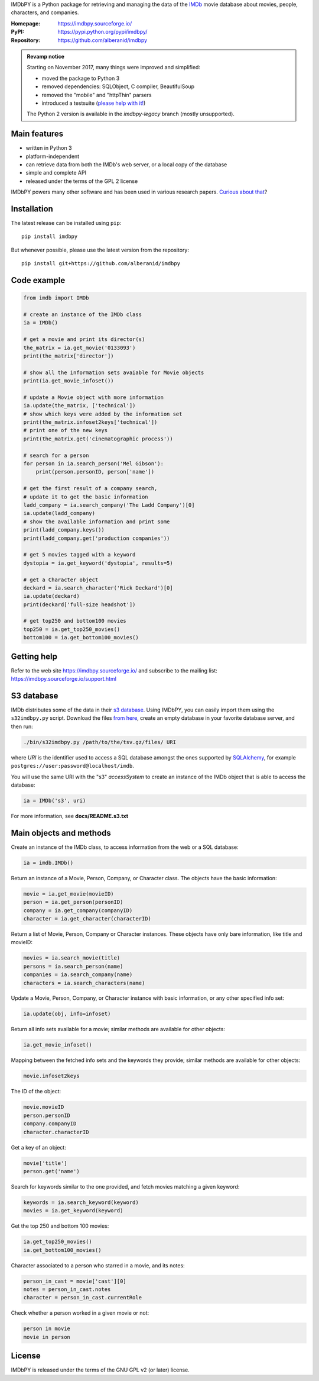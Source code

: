 IMDbPY is a Python package for retrieving and managing the data
of the `IMDb`_ movie database about movies, people, characters,
and companies.

:Homepage: https://imdbpy.sourceforge.io/
:PyPI: https://pypi.python.org/pypi/imdbpy/
:Repository: https://github.com/alberanid/imdbpy

.. admonition:: Revamp notice
   :class: note

   Starting on November 2017, many things were improved and simplified:

   - moved the package to Python 3
   - removed dependencies: SQLObject, C compiler, BeautifulSoup
   - removed the "mobile" and "httpThin" parsers
   - introduced a testsuite (`please help with it!`_)

   The Python 2 version is available in the *imdbpy-legacy* branch
   (mostly unsupported).


Main features
-------------

- written in Python 3

- platform-independent

- can retrieve data from both the IMDb's web server, or a local copy
  of the database

- simple and complete API

- released under the terms of the GPL 2 license

IMDbPY powers many other software and has been used in various research papers.
`Curious about that`_?


Installation
------------

The latest release can be installed using ``pip``::

   pip install imdbpy


But whenever possible, please use the latest version from the repository::

   pip install git+https://github.com/alberanid/imdbpy


Code example
------------

.. code-block:: python

    from imdb import IMDb

    # create an instance of the IMDb class
    ia = IMDb()

    # get a movie and print its director(s)
    the_matrix = ia.get_movie('0133093')
    print(the_matrix['director'])

    # show all the information sets avaiable for Movie objects
    print(ia.get_movie_infoset())

    # update a Movie object with more information
    ia.update(the_matrix, ['technical'])
    # show which keys were added by the information set
    print(the_matrix.infoset2keys['technical'])
    # print one of the new keys
    print(the_matrix.get('cinematographic process'))

    # search for a person
    for person in ia.search_person('Mel Gibson'):
        print(person.personID, person['name'])

    # get the first result of a company search,
    # update it to get the basic information
    ladd_company = ia.search_company('The Ladd Company')[0]
    ia.update(ladd_company)
    # show the available information and print some
    print(ladd_company.keys())
    print(ladd_company.get('production companies'))

    # get 5 movies tagged with a keyword
    dystopia = ia.get_keyword('dystopia', results=5)

    # get a Character object
    deckard = ia.search_character('Rick Deckard')[0]
    ia.update(deckard)
    print(deckard['full-size headshot'])

    # get top250 and bottom100 movies
    top250 = ia.get_top250_movies()
    bottom100 = ia.get_bottom100_movies()

Getting help
------------

Refer to the web site https://imdbpy.sourceforge.io/ and
subscribe to the mailing list: https://imdbpy.sourceforge.io/support.html

S3 database
-----------

IMDb distributes some of the data in their `s3 database`_. Using IMDbPY,
you can easily import them using the ``s32imdbpy.py`` script.
Download the files `from here`_, create an empty database in your favorite
database server, and then run:

.. code-block:: sh

    ./bin/s32imdbpy.py /path/to/the/tsv.gz/files/ URI

where *URI* is the identifier used to access a SQL database
amongst the ones supported by `SQLAlchemy`_,
for example ``postgres://user:password@localhost/imdb``.

You will use the same URI with the "s3" *accessSystem* to create an instance
of the IMDb object that is able to access the database:

.. code-block:: python

    ia = IMDb('s3', uri)

For more information, see **docs/README.s3.txt**


Main objects and methods
------------------------

Create an instance of the IMDb class, to access information from the web
or a SQL database:

.. code-block:: python

    ia = imdb.IMDb()

Return an instance of a Movie, Person, Company, or Character class.
The objects have the basic information:

.. code-block:: python

   movie = ia.get_movie(movieID)
   person = ia.get_person(personID)
   company = ia.get_company(companyID)
   character = ia.get_character(characterID)

Return a list of Movie, Person, Company or Character instances. These objects
have only bare information, like title and movieID:

.. code-block:: python

    movies = ia.search_movie(title)
    persons = ia.search_person(name)
    companies = ia.search_company(name)
    characters = ia.search_characters(name)

Update a Movie, Person, Company, or Character instance with basic information,
or any other specified info set:

.. code-block:: python

    ia.update(obj, info=infoset)

Return all info sets available for a movie; similar methods are available
for other objects:

.. code-block:: python

    ia.get_movie_infoset()

Mapping between the fetched info sets and the keywords they provide;
similar methods are available for other objects:

.. code-block:: python

    movie.infoset2keys

The ID of the object:

.. code-block:: python

    movie.movieID
    person.personID
    company.companyID
    character.characterID

Get a key of an object:

.. code-block:: python

    movie['title']
    person.get('name')

Search for keywords similar to the one provided, and fetch movies matching
a given keyword:

.. code-block:: python

    keywords = ia.search_keyword(keyword)
    movies = ia.get_keyword(keyword)

Get the top 250 and bottom 100 movies:

.. code-block:: python

    ia.get_top250_movies()
    ia.get_bottom100_movies()

Character associated to a person who starred in a movie, and its notes:

.. code-block:: python

    person_in_cast = movie['cast'][0]
    notes = person_in_cast.notes
    character = person_in_cast.currentRole

Check whether a person worked in a given movie or not:

.. code-block:: python

    person in movie
    movie in person


License
-------

IMDbPY is released under the terms of the GNU GPL v2 (or later) license.

.. _IMDb: https://www.imdb.com/
.. _please help with it!: https://sourceforge.net/p/imdbpy/mailman/message/36107729/
.. _Curious about that: https://imdbpy.sourceforge.io/ecosystem.html
.. _s3 database: https://www.imdb.com/interfaces/
.. _from here: https://datasets.imdbws.com/
.. _SQLAlchemy: https://www.sqlalchemy.org/
